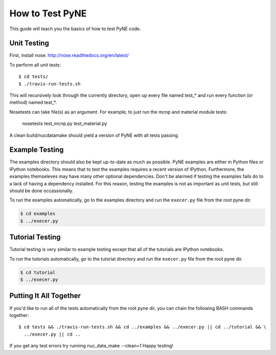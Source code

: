 .. _devsguide_unittest:

================
How to Test PyNE
================
This guide will teach you the basics of how to test PyNE code.

------------
Unit Testing
------------

First, install nose:
http://nose.readthedocs.org/en/latest/

To perform all unit tests::

    $ cd tests/
    $ ./travis-run-tests.sh

This will recursively look through the currently directory, open up every file
named test_* and run every function (or method) named test_*.

Nosetests can take file(s) as an argument. For example, to just run the
mcnp and material module tests:

    nosetests test_mcnp.py test_material.py

A clean build/nucdatamake should yield a version of PyNE with all tests
passing.
 
---------------
Example Testing
---------------
The examples directory should also be kept up-to-date as much as possible.
PyNE examples are either in Python files or IPython notebooks. This means that
to test the examples requires a recent version of IPython.  Furthermore, the 
examples themseleves may have many other optional dependencies.  Don't be alarmed
if testing the examples fails do to a lack of having a dependency installed.
For this reason, testing the examples is not as important as unit tests, but still
should be done occassionally.

To run the examples automatically, go to the examples directory and run the 
``execer.py`` file from the root pyne dir.

.. code-block:: bash

    $ cd examples
    $ ../execer.py

----------------
Tutorial Testing
----------------
Tutorial testing is very similar to example testing except that all of the 
tutorials are IPython notebooks.

To run the tutorials automatically, go to the tutorial directory and run the 
``execer.py`` file from the root pyne dir.

.. code-block:: bash

    $ cd tutorial
    $ ../execer.py

-----------------------
Putting It All Together
-----------------------
If you'd like to run all of the tests automatically from the root pyne dir, 
you can chain the following BASH commands together::

    $ cd tests && ./travis-run-tests.sh && cd ../examples && ../execer.py || cd ../tutorial && \
      ../execer.py || cd ..


If you get any test errors try running nuc_data_make --clean=1
Happy testing!

